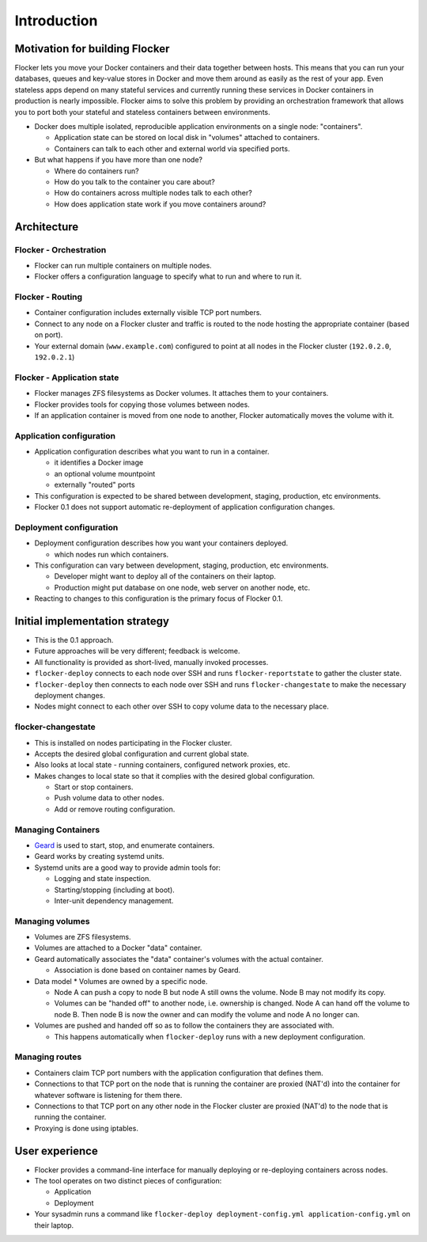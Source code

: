 ============
Introduction
============

Motivation for building Flocker
===============================
Flocker lets you move your Docker containers and their data together between hosts.
This means that you can run your databases, queues and key-value stores in Docker and move them around as easily as the rest of your app.
Even stateless apps depend on many stateful services and currently running these services in Docker containers in production is nearly impossible.
Flocker aims to solve this problem by providing an orchestration framework that allows you to port both your stateful and stateless containers between environments.


* Docker does multiple isolated, reproducible application environments on a single node: "containers".

  * Application state can be stored on local disk in "volumes" attached to containers.
  * Containers can talk to each other and external world via specified ports.

* But what happens if you have more than one node?

  * Where do containers run?
  * How do you talk to the container you care about?
  * How do containers across multiple nodes talk to each other?
  * How does application state work if you move containers around?

Architecture
============

Flocker - Orchestration
-----------------------

* Flocker can run multiple containers on multiple nodes.
* Flocker offers a configuration language to specify what to run and where to run it.


Flocker - Routing
-----------------

* Container configuration includes externally visible TCP port numbers.
* Connect to any node on a Flocker cluster and traffic is routed to the node hosting the appropriate container (based on port).
* Your external domain (``www.example.com``) configured to point at all nodes in the Flocker cluster (``192.0.2.0``, ``192.0.2.1``)


Flocker - Application state
---------------------------

* Flocker manages ZFS filesystems as Docker volumes.  It attaches them to your containers.
* Flocker provides tools for copying those volumes between nodes.
* If an application container is moved from one node to another, Flocker automatically moves the volume with it.


Application configuration
-------------------------

* Application configuration describes what you want to run in a container.

  * it identifies a Docker image
  * an optional volume mountpoint
  * externally "routed" ports

* This configuration is expected to be shared between development, staging, production, etc environments.
* Flocker 0.1 does not support automatic re-deployment of application configuration changes.


Deployment configuration
------------------------

* Deployment configuration describes how you want your containers deployed.

  * which nodes run which containers.

* This configuration can vary between development, staging, production, etc environments.

  * Developer might want to deploy all of the containers on their laptop.
  * Production might put database on one node, web server on another node, etc.

* Reacting to changes to this configuration is the primary focus of Flocker 0.1.


Initial implementation strategy
===============================

* This is the 0.1 approach.
* Future approaches will be very different; feedback is welcome.
* All functionality is provided as short-lived, manually invoked processes.
* ``flocker-deploy`` connects to each node over SSH and runs ``flocker-reportstate`` to gather the cluster state.
* ``flocker-deploy`` then connects to each node over SSH and runs ``flocker-changestate`` to make the necessary deployment changes.
* Nodes might connect to each other over SSH to copy volume data to the necessary place.

flocker-changestate
-------------------

* This is installed on nodes participating in the Flocker cluster.
* Accepts the desired global configuration and current global state.
* Also looks at local state - running containers, configured network proxies, etc.
* Makes changes to local state so that it complies with the desired global configuration.

  * Start or stop containers.
  * Push volume data to other nodes.
  * Add or remove routing configuration.


Managing Containers
-------------------

* `Geard`_ is used to start, stop, and enumerate containers.
* Geard works by creating systemd units.
* Systemd units are a good way to provide admin tools for:

  * Logging and state inspection.
  * Starting/stopping (including at boot).
  * Inter-unit dependency management.


Managing volumes
----------------

* Volumes are ZFS filesystems.
* Volumes are attached to a Docker "data" container.
* Geard automatically associates the "data" container's volumes with the actual container.

  * Association is done based on container names by Geard.

* Data model
  * Volumes are owned by a specific node.

  * Node A can push a copy to node B but node A still owns the volume.
    Node B may not modify its copy.

  * Volumes can be "handed off" to another node, i.e. ownership is changed.
    Node A can hand off the volume to node B.
    Then node B is now the owner and can modify the volume and node A no longer can.

* Volumes are pushed and handed off so as to follow the containers they are associated with.

  * This happens automatically when ``flocker-deploy`` runs with a new deployment configuration.


Managing routes
---------------

* Containers claim TCP port numbers with the application configuration that defines them.
* Connections to that TCP port on the node that is running the container are proxied (NAT'd) into the container for whatever software is listening for them there.
* Connections to that TCP port on any other node in the Flocker cluster are proxied (NAT'd) to the node that is running the container.
* Proxying is done using iptables.


User experience
===============

* Flocker provides a command-line interface for manually deploying or re-deploying containers across nodes.
* The tool operates on two distinct pieces of configuration:

  * Application
  * Deployment

* Your sysadmin runs a command like ``flocker-deploy deployment-config.yml application-config.yml`` on their laptop.

.. _Geard: https://github.com/openshift/geard

